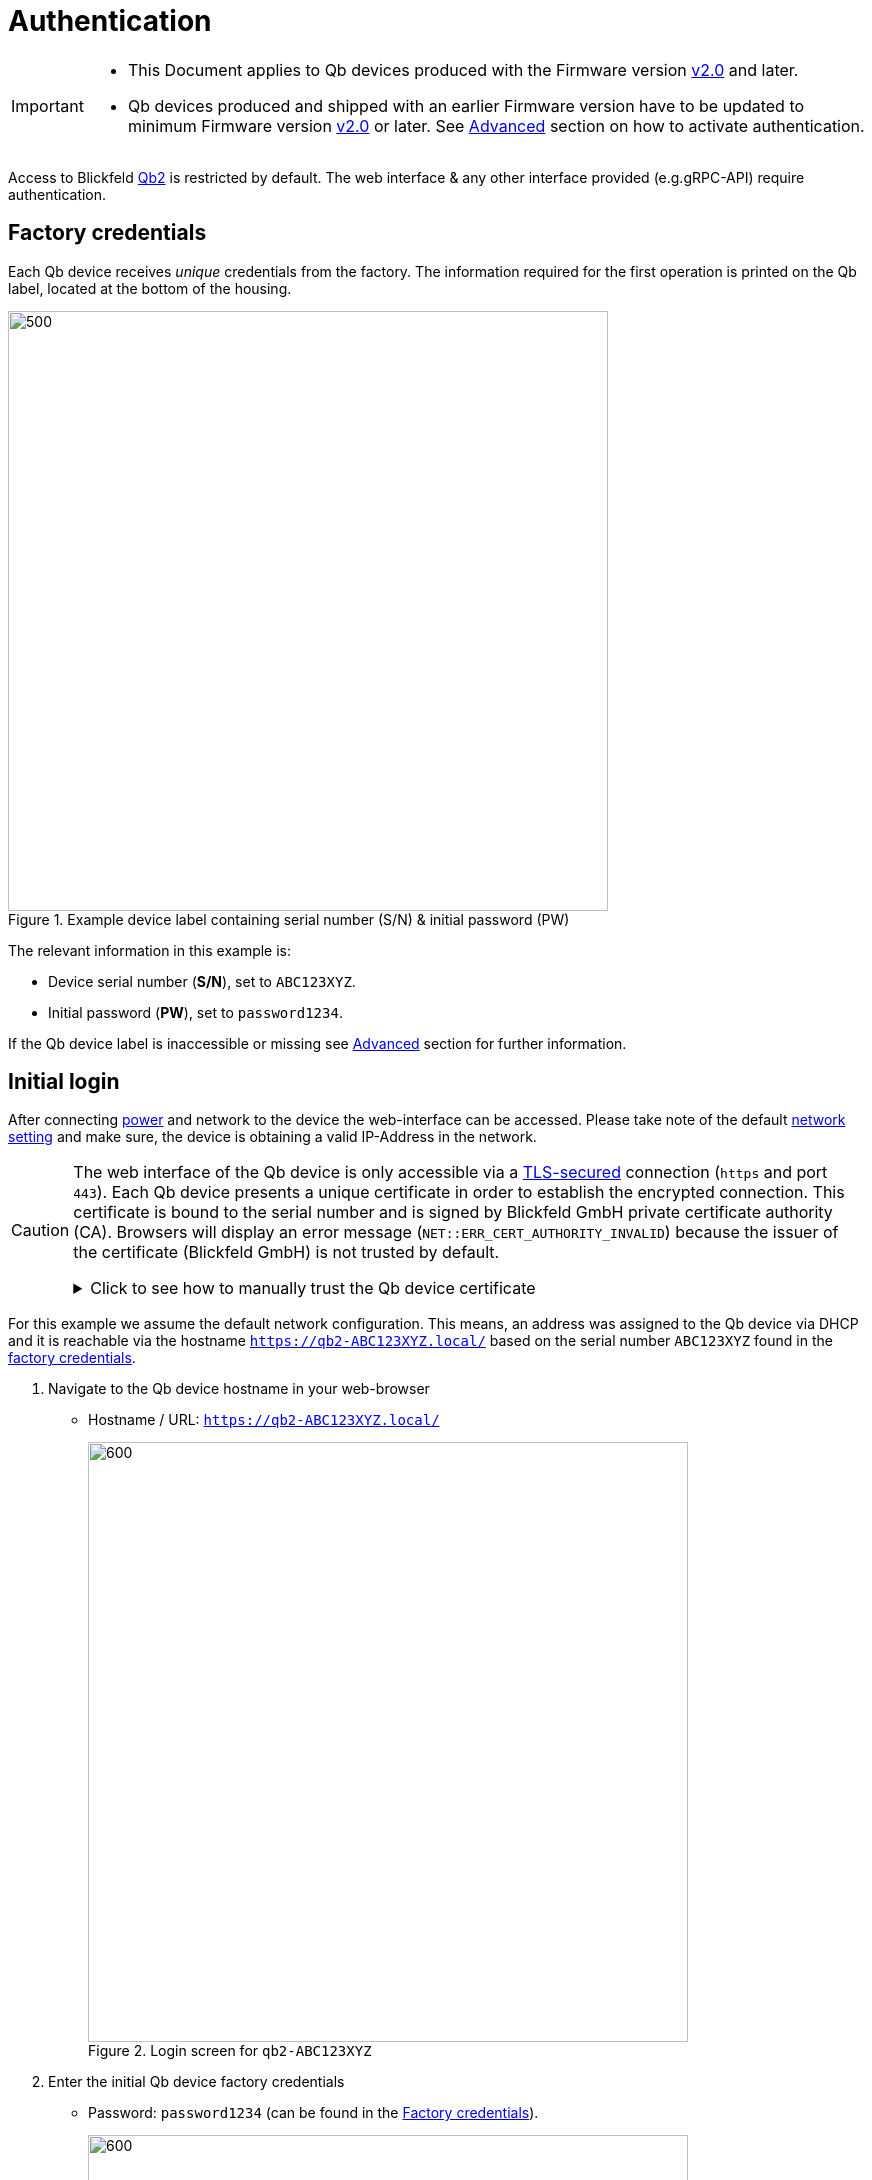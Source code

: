 = Authentication

[IMPORTANT]
====
* This Document applies to Qb devices [.underline]#produced# with the Firmware version https://github.com/Blickfeld/blickfeld-qb2/releases/tag/v2.0[v2.0] and later.
* Qb devices produced and shipped with an earlier Firmware version have to be updated to minimum Firmware version https://github.com/Blickfeld/blickfeld-qb2/releases/tag/v2.0[v2.0] or later. See <<_advanced>> section on how to activate authentication.
====

Access to Blickfeld https://www.blickfeld.com/lidar-sensor-products/[Qb2] is restricted by default.
The web interface & any other interface provided (e.g.gRPC-API) require authentication.

== Factory credentials

Each Qb device receives _unique_ credentials from the factory. The information required for the first operation is printed on the Qb label, located at the bottom of the housing.

.Example device label containing serial number (S/N) & initial password (PW)
image::qb2_label_device.png[500,600]

The relevant information in this example is:

* Device serial number (*S/N*), set to `ABC123XYZ`.
* Initial password (*PW*), set to `password1234`.

If the Qb device label is inaccessible or missing see <<_advanced>> section for further information.

== Initial login

After connecting xref:installation_and_integration:power_and_network_ethernet_interface.adoc[power] and network to the device the web-interface can be accessed. Please take note of the default xref::firmware_networking.adoc[network setting] and make sure, the device is obtaining a valid IP-Address in the network.

[CAUTION]
====
The web interface of the Qb device is only accessible via a https://en.wikipedia.org/wiki/Transport_Layer_Security[TLS-secured] connection (`https` and port `443`). Each Qb device presents a unique certificate in order to establish the encrypted connection. This certificate is bound to the serial number and is signed by Blickfeld GmbH private certificate authority (CA). Browsers will display an error message (`NET::ERR_CERT_AUTHORITY_INVALID`) because the issuer of the certificate (Blickfeld GmbH) is not trusted by default.

.Click to see how to manually trust the Qb device certificate
[%collapsible]
=====

. Browser displays `NET::ERR_CERT_AUTHORITY_INVALID` error message
+
image::qb2_https_warning.png[]

. Click on `Advanced`.
+
image::qb2_https_proceed.png[]

. Click on `Proceed to qb2-ABC123XYZ (unsafe)`.
+
NOTE: Although the proceed action is marked as *unsafe* the resulting connection between the browser and Qb device is *encrypted* & *authenticated* after this manual acknowledgement.

=====
====

For this example we assume the default network configuration. This means, an address was assigned to the Qb device via DHCP and it is reachable via the hostname `https://qb2-ABC123XYZ.local/` based on the serial number `ABC123XYZ` found in the <<_factory_credentials,factory credentials>>.

. Navigate to the Qb device hostname in your web-browser[[authentication_login_step01]]
+
* Hostname / URL: `https://qb2-ABC123XYZ.local/`
+
.Login screen for `qb2-ABC123XYZ`
image::qb2_login_01.png[600,600]

. Enter the initial Qb device factory credentials[[authentication_login_step02]]
+
* Password: `password1234` (can be found in the <<_factory_credentials>>).
+
.Enter factory device credentials
image::qb2_login_02.png[600,600]

. Click on `Sign In` to navigate to the Qb device dashboard.
+
.Qb device dashboard after successful login
image::qb2_dashboard.png[600,600]

Your Qb device is now ready for the first operation.

== Next steps

* See how to change the xref::firmware_networking.adoc[network-settings and enable accessing Qb devices via Wifi].
* Learn how to configure accessing Qb device via xref:working_principles:authentication.adoc[account settings and user management].

== Advanced

If you have trouble following the regular instructions, here are some additional advanced resources.

My Qb device is running a firmware older than https://github.com/Blickfeld/blickfeld-qb2/releases/tag/v2.0[v2.0] and does not prompt for login::
+
The user-authentication feature will only be available starting from firmware version https://github.com/Blickfeld/blickfeld-qb2/releases/tag/v2.0[v2.0].
If the Qb device is running an older version please update to the latest available version. You can find ready to use installation-bundles on the https://github.com/Blickfeld/blickfeld-qb2/releases[Blickfeld Qb2 release page].
+
You can try to manually enable authentication:
+
. Instead of opening the base-URL of the Qb device, navigate the the full login-URL:
+
* Hostname / URL: `https://qb2-ABC123XYZ.local/cube/login/`

. Continue with entering credentials as described in the <<authentication_login_step02,Initial login>> section

+
[TIP]
====
We strongly advise you to always run the latest available firmware on every device. You can find ready-to-install release-bundles on the https://github.com/Blickfeld/blickfeld-qb2/releases[Blickfeld Qb2 release page].
====

Having trouble retrieving the <<_factory_credentials,factory credentials>> for the current device?::
+
In addition to the device label the factory credentials can be found in more places.
+
[NOTE]
====
If information about the Qb device is unclear or lost, please contact Blickfeld xref:service_and_maintenance:customer_service.adoc[].
====
+
* The serial number can be found as part of the packaging label on the shipment box.
+
.Serial number (S/N) and QR-code on packaging label
image::qb2_label_packaging.png[400,400]
* The QR-code contains the serial number and the initial admin password. The information is stored as `text`.
+
.QR-code containing serial number and initial password (S/N:PW)
image::qb2_qr_code_content.png[400,400]
+
[TIP]
====
Most camera-apps on mobile devices only show hyperlinks (`URL`) or contacts (`vCard`) by default. To read the QR-code please find an App which supports decoding plain `text` from QR-codes.
====

The device URL containing the serial number (e.g. `https://qb2-ABC123XYZ.local/`) is not accessible::
+
If allowed, the Qb device announces its presence via https://en.wikipedia.org/wiki/Multicast_DNS[Multicast DNS] (mDNS). mDNS needs to be supported by the network-configuration and your local operating system. By attaching the `.local` suffix to the URL we can force the browser to also try finding Qb devices through the https://en.wikipedia.org/wiki/Multicast_DNS[mDNS]-table cached by the local operating system.
+
Depending on your network's https://en.wikipedia.org/wiki/Dynamic_Host_Configuration_Protocol[DHCP]- and https://en.wikipedia.org/wiki/Domain_Name_System[DNS]-configuration the hostname might not be announced. Clients (e.g. your browser) will then fail to resolve the underlying IP-address of the Qb device.
+
Here are things to try in this situation:

. Replace the hostname with an IP-address
+
* Find the IP-address of the Qb device from the network https://en.wikipedia.org/wiki/Routing_table[routing-table] or using the https://en.wikipedia.org/wiki/Address_Resolution_Protocol[arp] and https://en.wikipedia.org/wiki/Ping_(networking_utility)[ping] command (e.g. finding `192.168.1.42`)
* In the Qb device URL replace `qb2-ABC123XYZ.local` with the Qb device IP-address `192.168.1.42`
* In your browser navigate to `https://192.168.1.42/`
* Continue with <<authentication_login_step02,step 2 of the initial login>>.

. When accessing Qb device via the xref::firmware_networking.adoc#_fall_back_ip_address[Fallback-IP]
+
* In the Qb device URL replace `qb2-ABC123XYZ.local` with the Fallback-IP `192.168.26.26`
* In your browser navigate to `https://192.168.26.26/`
* Continue with <<authentication_login_step02,step 2 of the initial login>>.

How does authentication for Qb devices work and what features are available?::

Authentication allows a curated access to data produced by Qb device. Different access levels ensure that sensitive data is never shown to unauthorized audiences. All features and technical details are described in xref:working_principles:authentication.adoc[account settings and user management].
